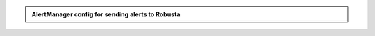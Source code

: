 .. admonition:: AlertManager config for sending alerts to Robusta

  .. tab-set::

      .. tab-item:: kube-prometheus-stack (Prometheus Operator)

        Add the following to your `AlertManager's config Secret <https://github.com/prometheus-operator/prometheus-operator/blob/main/Documentation/user-guides/alerting.md#managing-alertmanager-configuration>`_

        Do not apply in other ways, they all `have limitations <https://github.com/prometheus-operator/prometheus-operator/issues/3750>`_ and won't forward all alerts.

        .. code-block:: yaml

            receivers:
              - name: 'robusta'
                webhook_configs:
                  - url: 'http://<helm-release-name>-runner.<namespace>.svc.cluster.local/api/alerts'
                    send_resolved: true # (3)
              - name: 'default-receiver'

            route: # (1)
              routes:
                - receiver: 'robusta'
                  group_by: [ '...' ]
                  group_wait: 1s
                  group_interval: 1s
                  matchers:
                    - severity =~ ".*"
                  repeat_interval: 4h
                  continue: true # (2)
              receiver: 'default-receiver'

        .. code-annotations::
          1. Put Robusta's route as the first route, to guarantee it receives alerts. If you can't do so, you must guarantee all previous routes set ``continue: true`` set.
          2. Keep sending alerts to receivers defined after Robusta.
          3. Important, so Robusta knows when alerts are resolved.

      .. tab-item:: Other Prometheus Installations

        Add the following to your AlertManager configuration, wherever it is defined.

        .. code-block:: yaml

            receivers:
              - name: 'robusta'
                webhook_configs:
                  - url: 'http://<helm-release-name>-runner.<namespace>.svc.cluster.local/api/alerts'
                    send_resolved: true # (3)

            route: # (1)
              routes:
                - receiver: 'robusta'
                  group_by: [ '...' ]
                  group_wait: 1s
                  group_interval: 1s
                  matchers:
                    - severity =~ ".*"
                  repeat_interval: 4h
                  continue: true # (2)

        .. code-annotations::
          1. Put Robusta's route as the first route, to guarantee it receives alerts. If you can't do so, you must guarantee all previous routes set ``continue: true`` set.
          2. Keep sending alerts to receivers defined after Robusta.
          3. Important, so Robusta knows when alerts are resolved.
